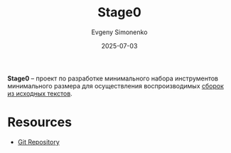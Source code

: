 :PROPERTIES:
:ID:       4df7063a-2428-4e21-bb96-1dd6ebbf27a4
:END:
#+TITLE: Stage0
#+AUTHOR: Evgeny Simonenko
#+LANGUAGE: Russian
#+LICENSE: CC BY-SA 4.0
#+DATE: 2025-07-03
#+FILETAGS: :bootstrap:gnu:

*Stage0* -- проект по разработке минимального набора инструментов минимального размера для осуществления воспроизводимых [[id:e6af0c71-ad5f-4507-9b9f-474b13e87d6d][сборок из исходных текстов]].

* Resources

- [[https://cgit.git.savannah.gnu.org/cgit/stage0.git][Git Repository]]
